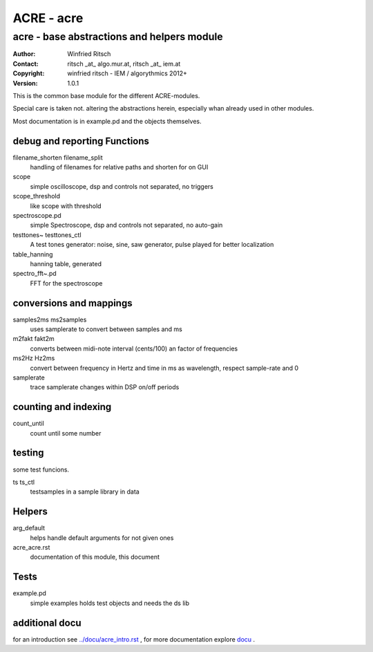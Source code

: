 ===========
ACRE - acre
===========
-------------------------------------------
acre - base abstractions and helpers module
-------------------------------------------
:Author: Winfried Ritsch
:Contact: ritsch _at_ algo.mur.at, ritsch _at_ iem.at
:Copyright: winfried ritsch - IEM / algorythmics 2012+
:Version: 1.0.1

.. _`../docu/acre_title.rst`:  ../docu/acre_title.rst

This is the common base module for the different ACRE-modules.

Special care is taken not. altering the abstractions  herein, especially
whan already used in other modules. 

Most documentation is in example.pd and the objects themselves.

debug and reporting Functions
-----------------------------

filename_shorten filename_split
  handling of filenames for relative paths and shorten for on GUI

scope
 simple oscilloscope, dsp and controls not separated, no triggers

scope_threshold
 like scope with threshold

spectroscope.pd
 simple Spectroscope,  dsp and controls not separated, no auto-gain
 
testtones~ testtones_ctl
  A test tones generator: noise, sine, saw generator, pulse played for better
  localization
  
table_hanning
  hanning table, generated
 
spectro_fft~.pd
  FFT for the spectroscope

conversions and mappings
------------------------
 
samples2ms ms2samples
  uses samplerate to convert between samples and ms

m2fakt fakt2m
 converts between midi-note  interval (cents/100) an  factor of frequencies

ms2Hz Hz2ms
 convert between frequency in Hertz and time in ms as wavelength, respect sample-rate and 0
 
samplerate
 trace samplerate changes within DSP on/off periods

counting and indexing
---------------------

count_until
 count until some number

testing
-------

some test funcions.

ts ts_ctl
  testsamples in a sample library in data

Helpers
-------

arg_default
  helps handle default arguments for not given ones

acre_acre.rst 
   documentation of this module, this document

Tests
-----

example.pd
 simple examples holds test objects and needs the ds lib
 
additional docu
---------------

for an introduction see `../docu/acre_intro.rst`_ ,
for more documentation explore docu_ .

.. _docu: ../docu/

.. _`../docu/acre_intro.rst`: acre_acre.rst
